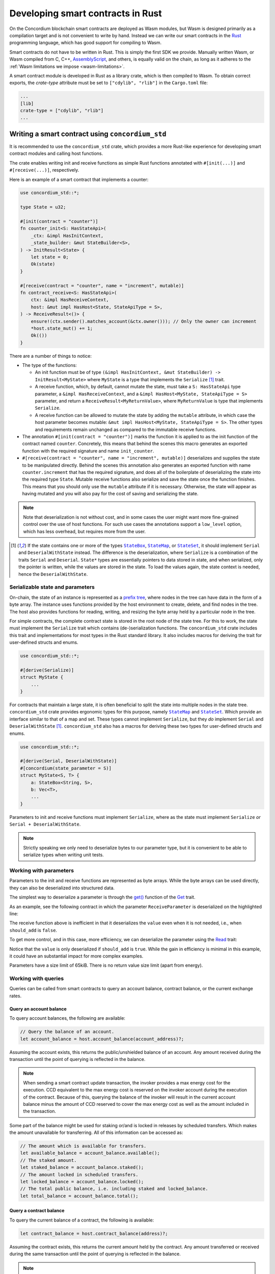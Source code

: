 .. Should answer:
    - Why write a smart contract using rust?
    - What are the pieces needed to write a smart contract in rust?
        - State
            - Serialized
            - Schema
        - Init
        - Receive
    - What sort of testing is possible
    - Best practices?
        - Ensure 0 amount
        - Don't panic
        - Avoid heavy calculations

.. _writing-smart-contracts:

==================================
Developing smart contracts in Rust
==================================

On the Concordium blockchain smart contracts are deployed as Wasm modules, but
Wasm is designed primarily as a compilation target and is not convenient to
write by hand.
Instead we can write our smart contracts in the Rust_ programming language, which
has good support for compiling to Wasm.

Smart contracts do not have to be written in Rust.
This is simply the first SDK we provide.
Manually written Wasm, or Wasm compiled from C, C++, AssemblyScript_, and
others, is equally valid on the chain, as long as it adheres to the :ref:`Wasm
limitations we impose <wasm-limitations>`.

.. seealso::

   For more information on the functions described below, see the concordium_std_
   API for writing smart contracts on the Concordium blockchain in Rust.

.. seealso::

   See :ref:`contract-module` for more information about smart contract modules.

A smart contract module is developed in Rust as a library crate, which is then
compiled to Wasm.
To obtain correct exports, the `crate-type` attribute must be set to
``["cdylib", "rlib"]`` in the ``Cargo.toml`` file:

.. code-block:: text

   ...
   [lib]
   crate-type = ["cdylib", "rlib"]
   ...

Writing a smart contract using ``concordium_std``
=================================================

It is recommended to use the ``concordium_std`` crate, which provides a
more Rust-like experience for developing smart contract modules and calling
host functions.

The crate enables writing init and receive functions as simple Rust
functions annotated with ``#[init(...)]`` and ``#[receive(...)]``, respectively.

Here is an example of a smart contract that implements a counter:

.. code-block:: rust

   use concordium_std::*;

   type State = u32;

   #[init(contract = "counter")]
   fn counter_init<S: HasStateApi>(
       _ctx: &impl HasInitContext,
       _state_builder: &mut StateBuilder<S>,
   ) -> InitResult<State> {
       let state = 0;
       Ok(state)
   }

   #[receive(contract = "counter", name = "increment", mutable)]
   fn contract_receive<S: HasStateApi>(
       ctx: &impl HasReceiveContext,
       host: &mut impl HasHost<State, StateApiType = S>,
   ) -> ReceiveResult<()> {
       ensure!(ctx.sender().matches_account(&ctx.owner())); // Only the owner can increment
       *host.state_mut() += 1;
       Ok(())
   }

There are a number of things to notice:

.. todo::

   - These requirements should be part of a specification that is written up somewhere,
     i.e., not just as part of this example.

- The type of the functions:

  * An init function must be of type ``(&impl HasInitContext, &mut StateBuilder) -> InitResult<MyState>``
    where ``MyState`` is a type that implements the ``Serialize`` [#serialize]_ trait.
  * A receive function, which, by default, cannot mutate the state, must take a ``S: HasStateApi`` type parameter,
    a ``&impl HasReceiveContext``, and a ``&impl HasHost<MyState, StateApiType = S>`` parameter, and return
    a ``ReceiveResult<MyReturnValue>``, where ``MyReturnValue`` is type that
    implements ``Serialize``.
  * A receive function can be allowed to mutate the state by adding the
    ``mutable`` attribute, in which case the host parameter becomes mutable: ``&mut impl
    HasHost<MyState, StateApiType = S>``. The other types and requirements remain
    unchanged as compared to the immutable receive functions.

- The annotation ``#[init(contract = "counter")]`` marks the function it is
  applied to as the init function of the contract named ``counter``.
  Concretely, this means that behind the scenes this macro generates an exported
  function with the required signature and name ``init_counter``.

- ``#[receive(contract = "counter", name = "increment", mutable)]`` deserializes and
  supplies the state to be manipulated directly.
  Behind the scenes this annotation also generates an exported function with name
  ``counter.increment`` that has the required signature, and does all of the
  boilerplate of deserializing the state into the required type ``State``.
  Mutable receive functions also serialize and save the state once the function finishes.
  This means that you should only use the ``mutable`` attribute if it is
  necessary. Otherwise, the state will appear as having mutated and you will
  also pay for the cost of saving and serializing the state.

.. note::

   Note that deserialization is not without cost, and in some cases the
   user might want more fine-grained control over the use of host functions.
   For such use cases the annotations support a ``low_level`` option, which has
   less overhead, but requires more from the user.

.. todo::

   - Describe low-level
   - Introduce the concept of host functions before using them in the note above

.. [#serialize] If the state contains one or more of the types |StateBox|_,
                |StateMap|_, or |StateSet|_, it should implement ``Serial``
                and ``DeserialWithState`` instead. The difference is the
                deserialization, where ``Serialize`` is a combination of the
                traits ``Serial`` and ``Deserial``.
                ``State*`` types are essentially pointers to data stored in
                state, and when serialized, only the pointer is written, while
                the values are stored in the state. To load
                the values again, the state context is needed, hence the ``DeserialWithState``.

.. _serialize-state-and-parameters:

Serializable state and parameters
---------------------------------

On-chain, the state of an instance is represented as a `prefix tree
<https://en.wikipedia.org/wiki/Trie>`_, where nodes in the tree can have data in the
form of a byte array.
The instance uses functions provided by the host environment to create, delete,
and find nodes in the tree.
The host also provides functions for reading, writing, and resizing the byte array
held by a particular node in the tree.

For simple contracts, the complete contract state is stored in the root node of
the state tree. For this to work, the state must implement the
``Serialize`` trait which contains (de-)serialization functions.
The ``concordium_std`` crate includes this trait and implementations for most
types in the Rust standard library.
It also includes macros for deriving the trait for user-defined structs and
enums.

.. code-block:: rust

   use concordium_std::*;

   #[derive(Serialize)]
   struct MyState {
       ...
   }

For contracts that maintain a large state, it is often beneficial to split the
state into multiple nodes in the state tree.
``concordium_std`` crate provides ergonomic types for this purpose, namely |StateMap|_ and
|StateSet|_.
Which provide an interface similar to that of a map and set.
These types cannot implement ``Serialize``, but they *do* implement ``Serial``
and ``DeserialWithState`` [#serialize]_.
``concordium_std`` also has a macros for deriving these two types for
user-defined structs and enums.

.. code-block:: rust

   use concordium_std::*;

   #[derive(Serial, DeserialWithState)]
   #[concordium(state_parameter = S)]
   struct MyState<S, T> {
       a: StateBox<String, S>,
       b: Vec<T>,
       ...
   }

Parameters to init and receive functions must implement ``Serialize``, where as
the state must implement ``Serialize`` *or* ``Serial + DeserialWithState``.

.. note::

   Strictly speaking we only need to deserialize bytes to our parameter type,
   but it is convenient to be able to serialize types when writing unit tests.

.. _working-with-parameters:

Working with parameters
-----------------------

Parameters to the init and receive functions are represented as byte arrays.
While the byte arrays can be used directly, they can also be deserialized into
structured data.

The simplest way to deserialize a parameter is through the `get()`_ function of
the `Get`_ trait.

As an example, see the following contract in which the parameter
``ReceiveParameter`` is deserialized on the highlighted line:

.. code-block:: rust
   :emphasize-lines: 25

   use concordium_std::*;

   type State = u32;

   #[derive(Serialize)]
   struct ReceiveParameter{
       should_add: bool,
       value: u32,
   }

   #[init(contract = "parameter_example")]
   fn init<S: HasStateApi>(
       _ctx: &impl HasInitContext,
       _state_builder: &mut StateBuilder,
   ) -> InitResult<State> {
       let initial_state = 0;
       Ok(initial_state)
   }

   #[receive(contract = "parameter_example", name = "receive", mutable)]
   fn receive<S: HasStateApi>(
       ctx: &impl HasReceiveContext,
       host: &mut impl HasHost<State, StateApiType = S>,
   ) -> ReceiveResult<()> {
       let parameter: ReceiveParameter = ctx.parameter_cursor().get()?;
       if parameter.should_add {
           *host.state_mut() += parameter.value;
       }
       Ok(())
   }

The receive function above is inefficient in that it deserializes the
``value`` even when it is not needed, i.e., when ``should_add`` is ``false``.

To get more control, and in this case, more efficiency, we can deserialize the
parameter using the `Read`_ trait:

.. code-block:: rust
   :emphasize-lines: 7, 10

   #[receive(contract = "parameter_example", name = "receive_optimized", mutable)]
   fn receive_optimized<S: HasStateApi>(
       ctx: &impl HasReceiveContext,
       host: &mut impl HasHost<State, StateApiType = S>,
   ) -> ReceiveResult<()> {
       let mut cursor = ctx.parameter_cursor();
       let should_add: bool = cursor.read_u8()? != 0;
       if should_add {
           // Only decode the value if it is needed.
           let value: u32 = cursor.read_u32()?;
           *host.state_mut() += value;
       }
       Ok(())
   }

Notice that the ``value`` is only deserialized if ``should_add`` is
``true``.
While the gain in efficiency is minimal in this example, it could have an
substantial impact for more complex examples.

Parameters have a size limit of 65kiB. There is no return value size limit (apart from energy).

Working with queries
--------------------

Queries can be called from smart contracts to query an account balance, contract balance,
or the current exchange rates.

Query an account balance
~~~~~~~~~~~~~~~~~~~~~~~~

To query account balances, the following are available:

.. code-block:: rust

   // Query the balance of an account.
   let account_balance = host.account_balance(account_address)?;

Assuming the account exists, this returns the public/unshielded balance of an account.
Any amount received during the transaction until the point of querying is reflected in the balance.

.. note::

   When sending a smart contract update transaction, the invoker provides a max energy cost for the execution.
   CCD equivalent to the max energy cost is reserved on the invoker account during the execution of the contract.
   Because of this, querying the balance of the invoker will result in the current account balance minus the
   amount of CCD reserved to cover the max energy cost as well as the amount included in the transaction.

Some part of the balance might be used for staking or/and is locked in releases by scheduled transfers.
Which makes the amount unavailable for transferring.
All of this information can be accessed as:

.. code-block:: rust

   // The amount which is available for transfers.
   let available_balance = account_balance.available();
   // The staked amount.
   let staked_balance = account_balance.staked();
   // The amount locked in scheduled transfers.
   let locked_balance = account_balance.locked();
   // The total public balance, i.e. including staked and locked_balance.
   let total_balance = account_balance.total();

Query a contract balance
~~~~~~~~~~~~~~~~~~~~~~~~

To query the current balance of a contract, the following is available:

.. code-block:: rust

    let contract_balance = host.contract_balance(address)?;

Assuming the contract exists, this returns the current amount held by the contract.
Any amount transferred or received during the same transaction until the point of querying
is reflected in the balance.

.. note::

   Although it is valid for a contract to query its own balance, it is cheaper to use ``host.self_balance()``.

Query exchange rates
~~~~~~~~~~~~~~~~~~~~

To query exchange rates, the following are available:

.. code-block:: rust

    let exchange_rates = host.exchange_rates();

The result contains the exchange rates currently used by the chain.
These are the micro CCD per Euro rate and the Euro per NRG rate.

.. code-block:: rust

    let micro_ccd_per_euro = exchange_rates.micro_ccd_per_euro();
    let euro_per_energy = exchange_rates.euro_per_energy();

Each rate is a ratio, with a numerator and a denominator.

Building a smart contract module with ``cargo-concordium``
==========================================================

The Rust compiler has good support for compiling to Wasm using the
``wasm32-unknown-unknown`` target.
However, even when compiling with ``--release`` the resulting build includes
large sections of debug information in custom sections, which are not useful for
smart contracts on-chain.

To optimize the build and allow for new features such as embedding schemas, we
recommend using ``cargo-concordium`` to build smart contracts.

.. seealso::

   For instructions on how to build using ``cargo-concordium`` see
   :ref:`compile-module`.

.. todo::

    Add H2 for Testing smart contracts with H3s for Unit tests with stubs and Simulate contract calls

Best practices
==============
.. todo::

     Add H3 for Don't panic, Use trap instead.

Avoid creating black holes
--------------------------

A smart contract is not required to use the amount of CCD send to it, and by
default a smart contract does not define any behavior for emptying the balance
of an instance, in case someone were to send some CCD.
These CCD would then be forever *lost*, and there would be no way to recover
them.

Therefore it is good practice for smart contracts that are not dealing with CCD,
to ensure the sent amount of CCD is zero and reject any invocations which are
not.
Using the ``#[init(...)]`` and ``#[receive(...)]`` macros will help you in this
endeavour, as they will cause functions to return a ``NotPayble`` error if
they receive a non-zero amount of CCD.
To enable receiving CCD for a function, use the |payable|_ attribute in the
macro, e.g.: ``#[init(..., payable)]`` and ``#[receive(..., payable)]``.

.. todo::

    Add H3 for Move heavy calculations off-chain


.. _Rust: https://www.rust-lang.org/
.. _Cargo: https://doc.rust-lang.org/cargo/
.. _AssemblyScript: https://github.com/AssemblyScript
.. _get(): https://docs.rs/concordium-std/latest/concordium_std/trait.Get.html#tymethod.get
.. _Get: https://docs.rs/concordium-std/latest/concordium_std/trait.Get.html
.. _Read: https://docs.rs/concordium-std/latest/concordium_std/trait.Read.html
.. _concordium_std: https://docs.rs/concordium-std/latest/concordium_std/
.. _StateBox: https://docs.rs/concordium-std/latest/concordium_std/struct.StateBox.html
.. |StateBox| replace:: ``StateBox``
.. _StateMap: https://docs.rs/concordium-std/latest/concordium_std/struct.StateMap.html
.. |StateMap| replace:: ``StateMap``
.. _StateSet: https://docs.rs/concordium-std/latest/concordium_std/struct.StateSet.html
.. |StateSet| replace:: ``StateSet``
.. _payable: https://docs.rs/concordium-std-derive/latest/concordium_std_derive/attr.init.html#payable-make-function-accept-an-amount-of-ccd
.. |payable| replace:: ``payable``
